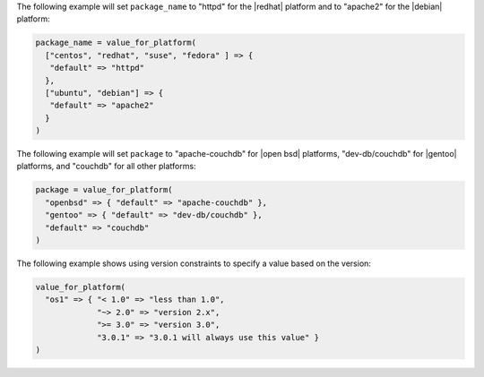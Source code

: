 .. The contents of this file are included in multiple topics.
.. This file should not be changed in a way that hinders its ability to appear in multiple documentation sets.

The following example will set ``package_name`` to "httpd" for the |redhat| platform and to "apache2" for the |debian| platform:

.. code-block:: ruby

   package_name = value_for_platform(
     ["centos", "redhat", "suse", "fedora" ] => {
      "default" => "httpd"
     },
     ["ubuntu", "debian"] => {
      "default" => "apache2"
     }
   )

The following example will set ``package`` to "apache-couchdb" for |open bsd| platforms, "dev-db/couchdb" for |gentoo| platforms, and "couchdb" for all other platforms:

.. code-block:: ruby

   package = value_for_platform(
     "openbsd" => { "default" => "apache-couchdb" },
     "gentoo" => { "default" => "dev-db/couchdb" },
     "default" => "couchdb"
   )

The following example shows using version constraints to specify a value based on the version:

.. code-block:: ruby

   value_for_platform(
     "os1" => { "< 1.0" => "less than 1.0",
                "~> 2.0" => "version 2.x",
                ">= 3.0" => "version 3.0",
                "3.0.1" => "3.0.1 will always use this value" }
   )
